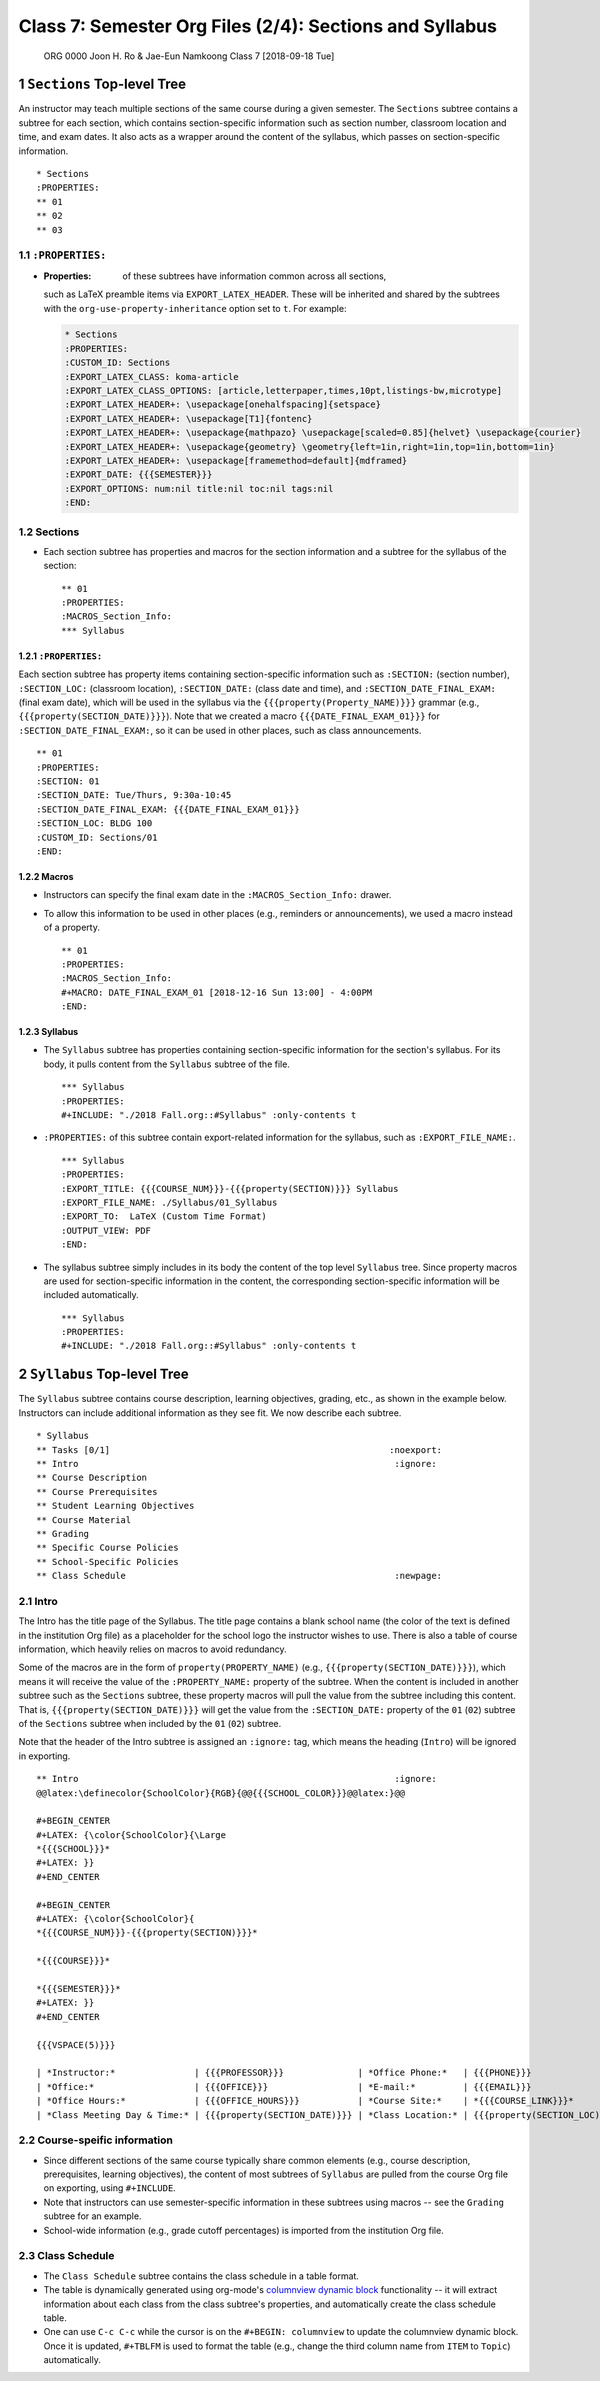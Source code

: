 ========================================================
Class 7: Semester Org Files (2/4): Sections and Syllabus
========================================================


 ORG 0000  Joon H. Ro & Jae-Eun Namkoong  
 Class 7  [2018-09-18 Tue] 

1 ``Sections`` Top-level Tree
-----------------------------

An instructor may teach multiple sections of the same course during a
given semester. The ``Sections`` subtree contains a subtree for each
section, which contains section-specific information such as section
number, classroom location and time, and exam dates. It also acts as a
wrapper around the content of the syllabus, which passes on section-specific
information.

::

    * Sections
    :PROPERTIES:
    ** 01
    ** 02
    ** 03

1.1 ``:PROPERTIES:``
~~~~~~~~~~~~~~~~~~~~

- :Properties: of these subtrees have information common across all sections,
  such as LaTeX preamble items via ``EXPORT_LATEX_HEADER``. These will be
  inherited and shared by the subtrees with the
  ``org-use-property-inheritance`` option set to ``t``. For example:

  .. code:: tex

      * Sections
      :PROPERTIES:
      :CUSTOM_ID: Sections
      :EXPORT_LATEX_CLASS: koma-article
      :EXPORT_LATEX_CLASS_OPTIONS: [article,letterpaper,times,10pt,listings-bw,microtype]
      :EXPORT_LATEX_HEADER+: \usepackage[onehalfspacing]{setspace}
      :EXPORT_LATEX_HEADER+: \usepackage[T1]{fontenc}
      :EXPORT_LATEX_HEADER+: \usepackage{mathpazo} \usepackage[scaled=0.85]{helvet} \usepackage{courier}
      :EXPORT_LATEX_HEADER+: \usepackage{geometry} \geometry{left=1in,right=1in,top=1in,bottom=1in}
      :EXPORT_LATEX_HEADER+: \usepackage[framemethod=default]{mdframed}
      :EXPORT_DATE: {{{SEMESTER}}}
      :EXPORT_OPTIONS: num:nil title:nil toc:nil tags:nil
      :END:

1.2 Sections
~~~~~~~~~~~~

- Each section subtree has properties and macros for the section
  information and a subtree for the syllabus of the section:

  ::

      ** 01
      :PROPERTIES:
      :MACROS_Section_Info:
      *** Syllabus

1.2.1 ``:PROPERTIES:``
^^^^^^^^^^^^^^^^^^^^^^

Each section subtree has property items containing section-specific
information such as ``:SECTION:`` (section number), ``:SECTION_LOC:``
(classroom location), ``:SECTION_DATE:`` (class date and time), and
``:SECTION_DATE_FINAL_EXAM:`` (final exam date), which will be used in
the syllabus via the ``{{{property(Property_NAME)}}}`` grammar (e.g.,
``{{{property(SECTION_DATE)}}}``). Note that we created a macro
``{{{DATE_FINAL_EXAM_01}}}`` for ``:SECTION_DATE_FINAL_EXAM:``, so it can be
used in other places, such as class announcements.

::

    ** 01
    :PROPERTIES:
    :SECTION: 01
    :SECTION_DATE: Tue/Thurs, 9:30a-10:45
    :SECTION_DATE_FINAL_EXAM: {{{DATE_FINAL_EXAM_01}}}
    :SECTION_LOC: BLDG 100
    :CUSTOM_ID: Sections/01
    :END:

1.2.2 Macros
^^^^^^^^^^^^

- Instructors can specify the final exam date in the
  ``:MACROS_Section_Info:`` drawer.

- To allow this information to be used in other places (e.g.,
  reminders or announcements), we used a macro instead of a property.

  ::

      ** 01
      :PROPERTIES:
      :MACROS_Section_Info:
      #+MACRO: DATE_FINAL_EXAM_01 [2018-12-16 Sun 13:00] - 4:00PM
      :END:

1.2.3 Syllabus
^^^^^^^^^^^^^^

- The ``Syllabus`` subtree has properties containing section-specific
  information for the section's syllabus. For its body, it pulls content
  from the ``Syllabus`` subtree of the file.

  ::

      *** Syllabus
      :PROPERTIES:
      #+INCLUDE: "./2018 Fall.org::#Syllabus" :only-contents t

- ``:PROPERTIES:`` of this subtree contain export-related information for the
  syllabus, such as ``:EXPORT_FILE_NAME:``.

  ::

      *** Syllabus
      :PROPERTIES:
      :EXPORT_TITLE: {{{COURSE_NUM}}}-{{{property(SECTION)}}} Syllabus
      :EXPORT_FILE_NAME: ./Syllabus/01_Syllabus
      :EXPORT_TO:  LaTeX (Custom Time Format)
      :OUTPUT_VIEW: PDF
      :END:

- The syllabus subtree simply includes in its body the content of the top level ``Syllabus`` tree. Since
  property macros are used for section-specific information in the content,
  the corresponding section-specific information will be included automatically.

  ::

      *** Syllabus
      :PROPERTIES:
      #+INCLUDE: "./2018 Fall.org::#Syllabus" :only-contents t

2 ``Syllabus`` Top-level Tree
-----------------------------

The ``Syllabus`` subtree contains course description, learning
objectives, grading, etc., as shown in the example below. Instructors
can include additional information as they see fit. We now describe each
subtree.

::

    * Syllabus
    ** Tasks [0/1]                                                     :noexport:
    ** Intro                                                            :ignore:
    ** Course Description
    ** Course Prerequisites
    ** Student Learning Objectives
    ** Course Material
    ** Grading
    ** Specific Course Policies
    ** School-Specific Policies
    ** Class Schedule                                                   :newpage:

2.1 Intro
~~~~~~~~~

The Intro has the title page of the Syllabus. The title page contains a blank
school name (the color of the text is defined in the institution Org file) as a
placeholder for the school logo the instructor wishes to use. There is
also a table of course information, which heavily relies on macros
to avoid redundancy.

Some of the macros are in the form of ``property(PROPERTY_NAME)`` (e.g.,
``{{{property(SECTION_DATE)}}}``), which means it will receive the value of the
``:PROPERTY_NAME:`` property of the subtree. When the content is included in
another subtree such as the ``Sections`` subtree, these property macros will pull
the value from the subtree including this content. That is,
``{{{property(SECTION_DATE)}}}`` will get the value from the ``:SECTION_DATE:``
property of the ``01`` (``02``) subtree of the ``Sections`` subtree when
included by the ``01`` (``02``) subtree.

Note that the header of the Intro subtree is assigned an ``:ignore:`` tag, which means the heading (``Intro``)
will be ignored in exporting.

::

    ** Intro                                                            :ignore:
    @@latex:\definecolor{SchoolColor}{RGB}{@@{{{SCHOOL_COLOR}}}@@latex:}@@

    #+BEGIN_CENTER
    #+LATEX: {\color{SchoolColor}{\Large
    *{{{SCHOOL}}}*
    #+LATEX: }}
    #+END_CENTER

    #+BEGIN_CENTER
    #+LATEX: {\color{SchoolColor}{
    *{{{COURSE_NUM}}}-{{{property(SECTION)}}}*

    *{{{COURSE}}}*

    *{{{SEMESTER}}}*
    #+LATEX: }}
    #+END_CENTER

    {{{VSPACE(5)}}}

    | *Instructor:*               | {{{PROFESSOR}}}              | *Office Phone:*   | {{{PHONE}}}                 |
    | *Office:*                   | {{{OFFICE}}}                 | *E-mail:*         | {{{EMAIL}}}                 |
    | *Office Hours:*             | {{{OFFICE_HOURS}}}           | *Course Site:*    | *{{{COURSE_LINK}}}*         |
    | *Class Meeting Day & Time:* | {{{property(SECTION_DATE)}}} | *Class Location:* | {{{property(SECTION_LOC)}}} |

2.2 Course-speific information
~~~~~~~~~~~~~~~~~~~~~~~~~~~~~~

- Since different sections of the same course typically share common elements (e.g.,
  course description, prerequisites, learning objectives), the
  content of most subtrees of ``Syllabus`` are pulled from the course Org
  file on exporting, using ``#+INCLUDE``.

- Note that instructors can use semester-specific information in these subtrees using macros -- see the ``Grading`` subtree for an example.

- School-wide information (e.g., grade cutoff percentages) is imported
  from the institution Org file.

2.3 Class Schedule
~~~~~~~~~~~~~~~~~~

- The ``Class Schedule`` subtree contains the class schedule in a table format.

- The table is dynamically generated using org-mode's `columnview dynamic block <https://orgmode.org/manual/Capturing-column-view.html#Capturing-column-view>`_
  functionality -- it will extract information about each class from the class
  subtree's properties, and automatically create the class schedule table.

- One can use ``C-c C-c`` while the cursor is on the ``#+BEGIN: columnview`` to
  update the columnview dynamic block. Once it is updated, ``#+TBLFM`` is used
  to format the table (e.g., change the third column name from ``ITEM`` to
  ``Topic``) automatically.
